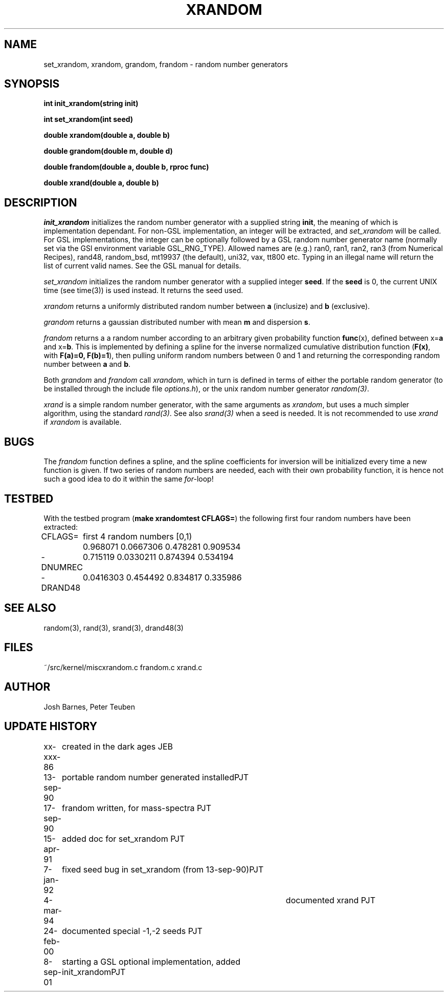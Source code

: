 .TH XRANDOM 3NEMO "8 September 2001"
.SH NAME
set_xrandom, xrandom, grandom, frandom - random number generators
.SH SYNOPSIS
.nf
.B int init_xrandom(string init)
.PP
.B int set_xrandom(int seed)
.PP
.B double xrandom(double a, double b)
.PP
.B double grandom(double m, double d)
.PP
.B double frandom(double a, double b, rproc func)
.PP
.B double xrand(double a, double b)
.fi
.SH DESCRIPTION
\fIinit_xrandom\fP initializes the random number generator with a supplied
string \fBinit\fP, the meaning of which is implementation dependant. For
non-GSL implementation, an integer will be extracted, and 
\fIset_xrandom\fP will be called. For GSL implementations,
the integer can be optionally followed by a GSL random number 
generator name (normally set via the GSl environment variable GSL_RNG_TYPE).
Allowed names are (e.g.) ran0, ran1, ran2, ran3 (from
Numerical Recipes), rand48, random_bsd, mt19937 (the default), 
uni32, vax, tt800 etc.
Typing in an illegal name will return the list of current valid names.
See the GSL manual for details.
.PP
\fIset_xrandom\fP initializes the random number generator with a supplied
integer \fBseed\fP. If the \fBseed\fP is 0, the current
UNIX time (see time(3)) is used instead. It returns the seed used.
.PP
\fIxrandom\fP returns a uniformly distributed random number between
\fBa\fP (inclusize) and \fBb\fP (exclusive). 
.PP
\fIgrandom\fP returns a gaussian distributed number with mean \fBm\fP and 
dispersion \fBs\fP.
.PP
\fIfrandom\fP returns a a random number according to an arbitrary 
given probability function \fBfunc\fP(x),
defined between x=\fBa\fP and x=\fBb\fP. This is implemented by
defining a spline for the inverse
normalized cumulative distribution function
(\fBF(x)\fP, with \fBF(a)=0, F(b)=1\fP), then
pulling uniform random numbers between 0 and 1 and returning
the corresponding random number between \fBa\fP and \fBb\fP.
.PP
Both \fIgrandom\fP and \fIfrandom\fP call \fIxrandom\fP, which in turn
is defined in terms of either the portable random generator
(to be installed through the include file \fIoptions.h\fP), or
the unix random number generator \fIrandom(3)\fP.
.PP
\fIxrand\fP is a simple random number generator, with the same
arguments as \fIxrandom\fP, but uses a much simpler algorithm,
using the standard \fIrand(3)\fP. See also \fIsrand(3)\fP
when a seed is needed. It is not recommended to use \fIxrand\fP
if \fIxrandom\fP is available. 
.SH BUGS
The \fIfrandom\fP function defines a spline, and the spline coefficients
for inversion will be initialized every time a new function is given. 
If two series of random numbers
are needed, each with their own probability function, it is hence 
not such a good idea to do it within the same \fIfor-\fPloop!
.SH TESTBED
With the testbed program (\fBmake xrandomtest CFLAGS=\fP)
the following first four random numbers have been extracted:
.nf
.ta +1i

CFLAGS=  	first 4 random numbers [0,1)

         	0.968071 0.0667306 0.478281 0.909534
-DNUMREC 	0.715119 0.0330211 0.874394 0.534194
-DRAND48 	0.0416303 0.454492 0.834817 0.335986
.fi
.SH SEE ALSO
random(3), rand(3), srand(3), drand48(3)
.SH FILES
.ta +1.5i
~/src/kernel/misc	xrandom.c frandom.c xrand.c 
.SH AUTHOR
Josh Barnes, Peter Teuben
.SH UPDATE HISTORY
.nf
.ta +1i +4i
xx-xxx-86	created in the dark ages                  	JEB
13-sep-90	portable random number generated installed	PJT
17-sep-90	frandom written, for mass-spectra        	PJT
15-apr-91	added doc for set_xrandom               	PJT
7-jan-92	fixed seed bug in set_xrandom (from 13-sep-90)	PJT
4-mar-94   	documented xrand  	PJT
24-feb-00	documented special -1,-2 seeds          	PJT
8-sep-01	starting a GSL optional implementation, added init_xrandom	PJT
.fi
